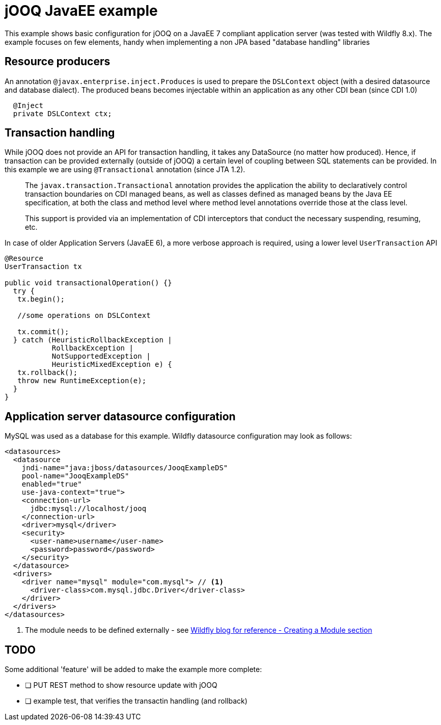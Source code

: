 = jOOQ JavaEE example

This example shows basic configuration for jOOQ on a JavaEE 7 compliant application server (was tested with Wildfly 8.x).
The example focuses on few elements, handy when implementing a non JPA based "database handling" libraries

== Resource producers

An annotation `@javax.enterprise.inject.Produces` is used to prepare the `DSLContext` object (with a desired datasource
and database dialect). The produced beans becomes injectable within an application as any other CDI bean (since CDI 1.0)

[source, java, indent=2]
----
@Inject
private DSLContext ctx;
----


== Transaction handling

While jOOQ does not provide an API for transaction handling, it takes any DataSource (no matter how produced). Hence, if transaction can be provided externally (outside of jOOQ) a certain level of coupling between SQL statements can be provided.
In this example we are using `@Transactional` annotation (since JTA 1.2).

[quote]
____
The `javax.transaction.Transactional` annotation provides the application the ability to declaratively control transaction boundaries on CDI managed beans, as well as classes defined as managed beans by the Java EE specification, at both the class and method level where method level annotations override those at the class level.

This support is provided via an implementation of CDI interceptors that conduct the necessary suspending, resuming, etc.
____

In case of older Application Servers (JavaEE 6), a more verbose approach is required, using a lower level `UserTransaction` API

[source, java]
----
@Resource
UserTransaction tx

public void transactionalOperation() {}
  try {
   tx.begin();

   //some operations on DSLContext

   tx.commit();
  } catch (HeuristicRollbackException |
           RollbackException |
           NotSupportedException |
           HeuristicMixedException e) {
   tx.rollback();
   throw new RuntimeException(e);
  }
}

----

== Application server datasource configuration

MySQL was used as a database for this example. Wildfly datasource configuration may look as follows:

[source, xml]
----
<datasources>
  <datasource
    jndi-name="java:jboss/datasources/JooqExampleDS"
    pool-name="JooqExampleDS"
    enabled="true"
    use-java-context="true">
    <connection-url>
      jdbc:mysql://localhost/jooq
    </connection-url>
    <driver>mysql</driver>
    <security>
      <user-name>username</user-name>
      <password>password</password>
    </security>
  </datasource>
  <drivers>
    <driver name="mysql" module="com.mysql"> // <1>
      <driver-class>com.mysql.jdbc.Driver</driver-class>
    </driver>
  </drivers>
</datasources>
----
<1> The module needs to be defined externally - see http://wildfly.org/news/2014/02/06/GlassFish-to-WildFly-migration/[Wildfly blog for reference - Creating a Module section]


== TODO

Some additional 'feature' will be added to make the example more complete:

- [ ]  PUT REST method to show resource update with jOOQ
- [ ]  example test, that verifies the transactin handling (and rollback)
